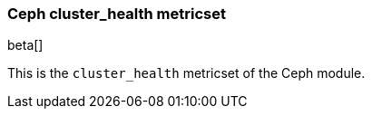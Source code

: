 === Ceph cluster_health metricset

beta[]

This is the `cluster_health` metricset of the Ceph module.
